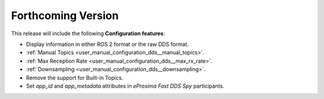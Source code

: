 
.. add orphan tag when new info added to this file

.. :orphan:

###################
Forthcoming Version
###################

This release will include the following **Configuration features**:

* Display information in either ROS 2 format or the raw DDS format.
* :ref:`Manual Topics <user_manual_configuration_dds__manual_topics>`.
* :ref:`Max Reception Rate <user_manual_configuration_dds__max_rx_rate>`.
* :ref:`Downsampling <user_manual_configuration_dds__downsampling>`.
* Remove the support for Built-in Topics.
* Set `app_id` and `app_metadata` attributes in  *eProsima Fast DDS Spy* participants.
